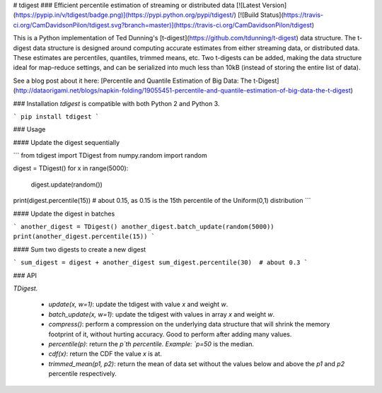 # tdigest
### Efficient percentile estimation of streaming or distributed data
[![Latest Version](https://pypip.in/v/tdigest/badge.png)](https://pypi.python.org/pypi/tdigest/)
[![Build Status](https://travis-ci.org/CamDavidsonPilon/tdigest.svg?branch=master)](https://travis-ci.org/CamDavidsonPilon/tdigest)


This is a Python implementation of Ted Dunning's [t-digest](https://github.com/tdunning/t-digest) data structure. The t-digest data structure is designed around computing accurate estimates from either streaming data, or distributed data. These estimates are percentiles, quantiles, trimmed means, etc. Two t-digests can be added, making the data structure ideal for map-reduce settings, and can be serialized into much less than 10kB (instead of storing the entire list of data).

See a blog post about it here: [Percentile and Quantile Estimation of Big Data: The t-Digest](http://dataorigami.net/blogs/napkin-folding/19055451-percentile-and-quantile-estimation-of-big-data-the-t-digest)


### Installation
*tdigest* is compatible with both Python 2 and Python 3. 

```
pip install tdigest
```

### Usage

#### Update the digest sequentially

```
from tdigest import TDigest
from numpy.random import random

digest = TDigest()
for x in range(5000):
    digest.update(random())

print(digest.percentile(15))  # about 0.15, as 0.15 is the 15th percentile of the Uniform(0,1) distribution
```

#### Update the digest in batches

```
another_digest = TDigest()
another_digest.batch_update(random(5000))
print(another_digest.percentile(15))
```

#### Sum two digests to create a new digest

```
sum_digest = digest + another_digest 
sum_digest.percentile(30)  # about 0.3
```

### API 

`TDigest.`

 - `update(x, w=1)`: update the tdigest with value `x` and weight `w`.
 - `batch_update(x, w=1)`: update the tdigest with values in array `x` and weight `w`.
 - `compress()`: perform a compression on the underlying data structure that will shrink the memory footprint of it, without hurting accuracy. Good to perform after adding many values. 
 - `percentile(p)`: return the `p`th percentile. Example: `p=50` is the median.
 - `cdf(x)`: return the CDF the value `x` is at. 
 - `trimmed_mean(p1, p2)`: return the mean of data set without the values below and above the `p1` and `p2` percentile respectively. 








